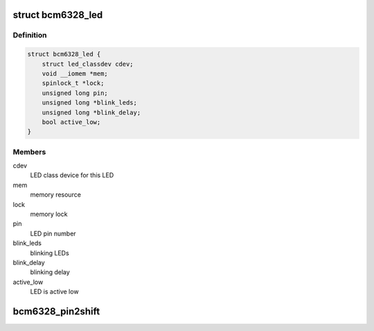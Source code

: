 .. -*- coding: utf-8; mode: rst -*-
.. src-file: drivers/leds/leds-bcm6328.c

.. _`bcm6328_led`:

struct bcm6328_led
==================

.. c:type:: struct bcm6328_led

    state container for bcm6328 based LEDs

.. _`bcm6328_led.definition`:

Definition
----------

.. code-block:: c

    struct bcm6328_led {
        struct led_classdev cdev;
        void __iomem *mem;
        spinlock_t *lock;
        unsigned long pin;
        unsigned long *blink_leds;
        unsigned long *blink_delay;
        bool active_low;
    }

.. _`bcm6328_led.members`:

Members
-------

cdev
    LED class device for this LED

mem
    memory resource

lock
    memory lock

pin
    LED pin number

blink_leds
    blinking LEDs

blink_delay
    blinking delay

active_low
    LED is active low

.. _`bcm6328_pin2shift`:

bcm6328_pin2shift
=================

.. c:function:: unsigned long bcm6328_pin2shift(unsigned long pin)

    bits [31:0] -> LEDs 8-23 bits [47:32] -> LEDs 0-7 bits [63:48] -> unused

    :param unsigned long pin:
        *undescribed*

.. This file was automatic generated / don't edit.


